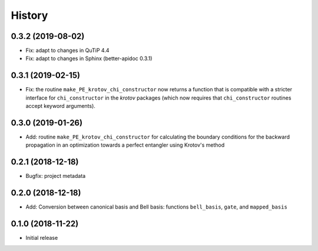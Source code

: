 =======
History
=======

0.3.2 (2019-08-02)
------------------

* Fix: adapt to changes in QuTiP 4.4
* Fix: adapt to changes in Sphinx (better-apidoc 0.3.1)


0.3.1 (2019-02-15)
------------------

* Fix: the routine ``make_PE_krotov_chi_constructor`` now returns a function that is compatible with a stricter interface for ``chi_constructor`` in the `krotov` packages (which now requires that ``chi_constructor`` routines accept keyword arguments).


0.3.0 (2019-01-26)
------------------

* Add: routine ``make_PE_krotov_chi_constructor`` for calculating the boundary conditions for the backward propagation in an optimization towards a perfect entangler using Krotov's method

0.2.1 (2018-12-18)
------------------

* Bugfix: project metadata

0.2.0 (2018-12-18)
------------------

* Add: Conversion between canonical basis and Bell basis: functions ``bell_basis``, ``gate``, and ``mapped_basis``

0.1.0 (2018-11-22)
------------------

* Initial release
